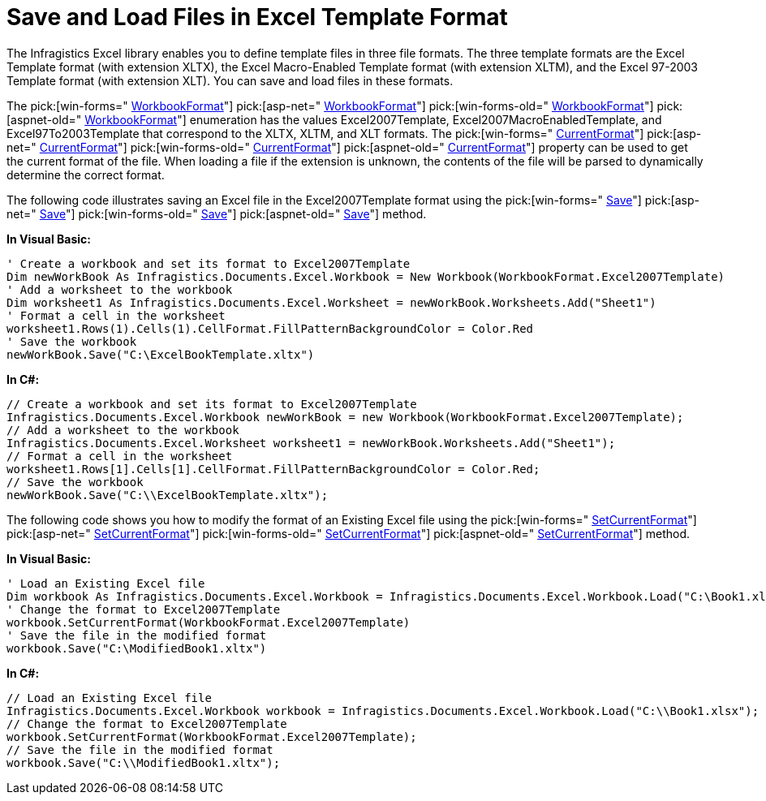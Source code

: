 ﻿////

|metadata|
{
    "name": "excelengine-save-and-load-files-in-excel-template-format",
    "controlName": ["Infragistics Excel Engine"],
    "tags": [],
    "guid": "76f5d318-3afb-488c-9377-de1ba029d4ab",  
    "buildFlags": [],
    "createdOn": "2010-06-04T13:50:26.0935262Z"
}
|metadata|
////

= Save and Load Files in Excel Template Format

The Infragistics Excel library enables you to define template files in three file formats. The three template formats are the Excel Template format (with extension XLTX), the Excel Macro-Enabled Template format (with extension XLTM), and the Excel 97-2003 Template format (with extension XLT). You can save and load files in these formats.

The  pick:[win-forms=" link:infragistics4.documents.excel.v{ProductVersion}~infragistics.documents.excel.workbookformat.html[WorkbookFormat]"]   pick:[asp-net=" link:infragistics4.webui.documents.excel.v{ProductVersion}~infragistics.documents.excel.workbookformat.html[WorkbookFormat]"]   pick:[win-forms-old=" link:infragistics4.documents.excel.v{ProductVersion}~infragistics.documents.excel.workbookformat.html[WorkbookFormat]"]   pick:[aspnet-old=" link:infragistics4.webui.documents.excel.v{ProductVersion}~infragistics.documents.excel.workbookformat.html[WorkbookFormat]"]  enumeration has the values Excel2007Template, Excel2007MacroEnabledTemplate, and Excel97To2003Template that correspond to the XLTX, XLTM, and XLT formats. The  pick:[win-forms=" link:infragistics4.documents.excel.v{ProductVersion}~infragistics.documents.excel.workbook~currentformat.html[CurrentFormat]"]   pick:[asp-net=" link:infragistics4.webui.documents.excel.v{ProductVersion}~infragistics.documents.excel.workbook~currentformat.html[CurrentFormat]"]   pick:[win-forms-old=" link:infragistics4.documents.excel.v{ProductVersion}~infragistics.documents.excel.workbook~currentformat.html[CurrentFormat]"]   pick:[aspnet-old=" link:infragistics4.webui.documents.excel.v{ProductVersion}~infragistics.documents.excel.workbook~currentformat.html[CurrentFormat]"]  property can be used to get the current format of the file. When loading a file if the extension is unknown, the contents of the file will be parsed to dynamically determine the correct format.

The following code illustrates saving an Excel file in the Excel2007Template format using the  pick:[win-forms=" link:infragistics4.documents.excel.v{ProductVersion}~infragistics.documents.excel.workbook~save.html[Save]"]   pick:[asp-net=" link:infragistics4.webui.documents.excel.v{ProductVersion}~infragistics.documents.excel.workbook~save.html[Save]"]   pick:[win-forms-old=" link:infragistics4.documents.excel.v{ProductVersion}~infragistics.documents.excel.workbook~save.html[Save]"]   pick:[aspnet-old=" link:infragistics4.webui.documents.excel.v{ProductVersion}~infragistics.documents.excel.workbook~save.html[Save]"]  method.

*In Visual Basic:*

----
' Create a workbook and set its format to Excel2007Template 
Dim newWorkBook As Infragistics.Documents.Excel.Workbook = New Workbook(WorkbookFormat.Excel2007Template)
' Add a worksheet to the workbook 
Dim worksheet1 As Infragistics.Documents.Excel.Worksheet = newWorkBook.Worksheets.Add("Sheet1")
' Format a cell in the worksheet 
worksheet1.Rows(1).Cells(1).CellFormat.FillPatternBackgroundColor = Color.Red 
' Save the workbook 
newWorkBook.Save("C:\ExcelBookTemplate.xltx")
----

*In C#:*

----
// Create a workbook and set its format to Excel2007Template
Infragistics.Documents.Excel.Workbook newWorkBook = new Workbook(WorkbookFormat.Excel2007Template);
// Add a worksheet to the workbook
Infragistics.Documents.Excel.Worksheet worksheet1 = newWorkBook.Worksheets.Add("Sheet1");
// Format a cell in the worksheet
worksheet1.Rows[1].Cells[1].CellFormat.FillPatternBackgroundColor = Color.Red;
// Save the workbook
newWorkBook.Save("C:\\ExcelBookTemplate.xltx");
----

The following code shows you how to modify the format of an Existing Excel file using the  pick:[win-forms=" link:infragistics4.documents.excel.v{ProductVersion}~infragistics.documents.excel.workbook~setcurrentformat.html[SetCurrentFormat]"]   pick:[asp-net=" link:infragistics4.webui.documents.excel.v{ProductVersion}~infragistics.documents.excel.workbook~setcurrentformat.html[SetCurrentFormat]"]   pick:[win-forms-old=" link:infragistics4.documents.excel.v{ProductVersion}~infragistics.documents.excel.workbook~setcurrentformat.html[SetCurrentFormat]"]   pick:[aspnet-old=" link:infragistics4.webui.documents.excel.v{ProductVersion}~infragistics.documents.excel.workbook~setcurrentformat.html[SetCurrentFormat]"]  method.

*In Visual Basic:*

----
' Load an Existing Excel file 
Dim workbook As Infragistics.Documents.Excel.Workbook = Infragistics.Documents.Excel.Workbook.Load("C:\Book1.xlsx")
' Change the format to Excel2007Template 
workbook.SetCurrentFormat(WorkbookFormat.Excel2007Template) 
' Save the file in the modified format 
workbook.Save("C:\ModifiedBook1.xltx")
----

*In C#:*

----
// Load an Existing Excel file
Infragistics.Documents.Excel.Workbook workbook = Infragistics.Documents.Excel.Workbook.Load("C:\\Book1.xlsx");
// Change the format to Excel2007Template
workbook.SetCurrentFormat(WorkbookFormat.Excel2007Template);
// Save the file in the modified format
workbook.Save("C:\\ModifiedBook1.xltx");
----
